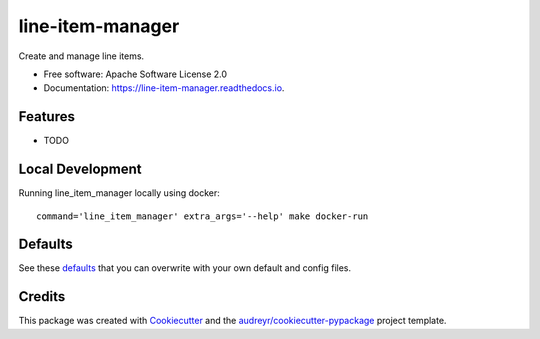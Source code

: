 =================
line-item-manager
=================


.. image:: https://img.shields.io/pypi/v/line_item_manager.svg
        :target: https://pypi.python.org/pypi/line_item_manager

.. image:: https://img.shields.io/travis/prebid/line_item_manager.svg
        :target: https://travis-ci.com/prebid/line_item_manager

.. image:: https://readthedocs.org/projects/line-item-manager/badge/?version=latest
        :target: https://line-item-manager.readthedocs.io/en/latest/?badge=latest
        :alt: Documentation Status




Create and manage line items.


* Free software: Apache Software License 2.0
* Documentation: https://line-item-manager.readthedocs.io.


Features
--------

* TODO

Local Development
-----------------

Running line_item_manager locally using docker:
::
   command='line_item_manager' extra_args='--help' make docker-run

Defaults
--------

See these defaults_ that you can overwrite with your own default and config files.


Credits
-------

This package was created with Cookiecutter_ and the `audreyr/cookiecutter-pypackage`_ project template.

.. _`defaults`: https://github.com/prebid/line-item-manager/blob/master/line_item_manager/conf.d/defaults.yml
.. _Cookiecutter: https://github.com/audreyr/cookiecutter
.. _`audreyr/cookiecutter-pypackage`: https://github.com/audreyr/cookiecutter-pypackage
